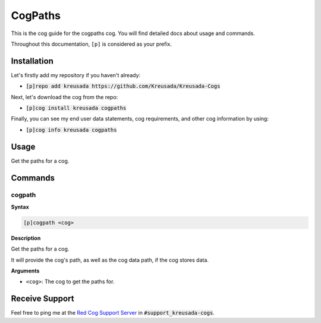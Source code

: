 .. _cogpaths:

========
CogPaths
========

This is the cog guide for the cogpaths cog. You will
find detailed docs about usage and commands.

Throughout this documentation, ``[p]`` is considered as your prefix.

------------
Installation
------------

Let's firstly add my repository if you haven't already:

* :code:`[p]repo add kreusada https://github.com/Kreusada/Kreusada-Cogs`

Next, let's download the cog from the repo:

* :code:`[p]cog install kreusada cogpaths`

Finally, you can see my end user data statements, cog requirements, and other cog information by using:

* :code:`[p]cog info kreusada cogpaths`

.. _cogpaths-usage:

-----
Usage
-----

Get the paths for a cog.


.. _cogpaths-commands:

--------
Commands
--------

.. _cogpaths-command-cogpath:

^^^^^^^
cogpath
^^^^^^^

**Syntax**

.. code-block:: ini

    [p]cogpath <cog>

**Description**

Get the paths for a cog.

It will provide the cog's path, as well as the cog data
path, if the cog stores data.

**Arguments**

* ``<cog>``: The cog to get the paths for.

---------------
Receive Support
---------------

Feel free to ping me at the `Red Cog Support Server <https://discord.gg/GET4DVk>`_ in :code:`#support_kreusada-cogs`.
